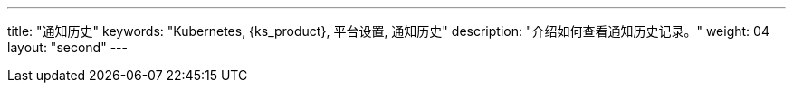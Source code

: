 ---
title: "通知历史"
keywords: "Kubernetes, {ks_product}, 平台设置, 通知历史"
description: "介绍如何查看通知历史记录。"
weight: 04
layout: "second"
---